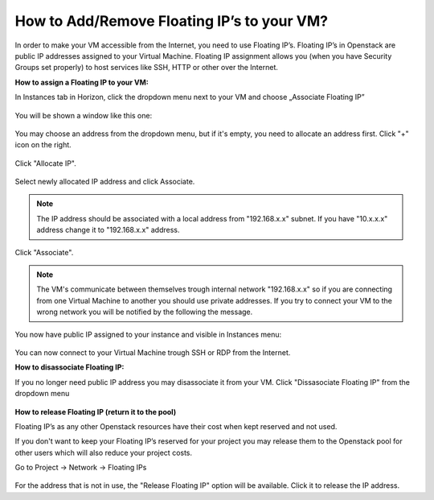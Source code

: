 How to Add/Remove Floating IP’s to your VM?
===========================================


In order to make your VM accessible from the Internet, you need to use Floating IP’s. Floating IP’s in Openstack are public IP addresses assigned to your Virtual Machine. Floating IP assignment allows you (when you have Security Groups set properly) to host services like SSH, HTTP or other over the Internet.


**How to assign a Floating IP to your VM:**

In Instances tab in Horizon, click the dropdown menu next to your VM and choose „Associate Floating IP”

.. figure:: fip1.png

You will be shown a window like this one:

.. figure:: fip2.png

You may choose an address from the dropdown menu, but if it's empty, you need to allocate an address first. Click "+" icon on the right.

.. figure:: fip3.png

Click "Allocate IP". 

.. figure:: fip4.png

  
Select newly allocated IP address and click Associate.

.. figure:: fip5.png

.. note::
   
   The IP address should be associated with a local address from "192.168.x.x" subnet. If you have "10.x.x.x" address change it to "192.168.x.x" address.
   
   
Click "Associate".
 
.. note::

   The VM's communicate between themselves trough internal network "192.168.x.x" so if you are connecting from one Virtual Machine to another 
   you should use private addresses. If you try to connect your VM to the wrong network you will be notified by the following the message.
   
 
.. figure:: fip6.png

You now have public IP assigned to your instance and visible in Instances menu:

.. figure:: fip7.png

You can now connect to your Virtual Machine trough SSH or RDP from the Internet.

**How to disassociate Floating IP:**

If you no longer need public IP address you may disassociate it from your VM. Click "Dissasociate Floating IP" from the dropdown menu

.. figure:: fip8.png

**How to release Floating IP (return it to the pool)**

Floating IP’s as any other Openstack resources have their cost when kept reserved and not used.

If you don't want to keep your Floating IP’s reserved for your project you may release them to the Openstack pool for other users which will also reduce your project costs.

Go to Project → Network → Floating IPs

.. figure:: fip9.png

For the address that is not in use, the "Release Floating IP" option will be available. Click it to release the IP address.


